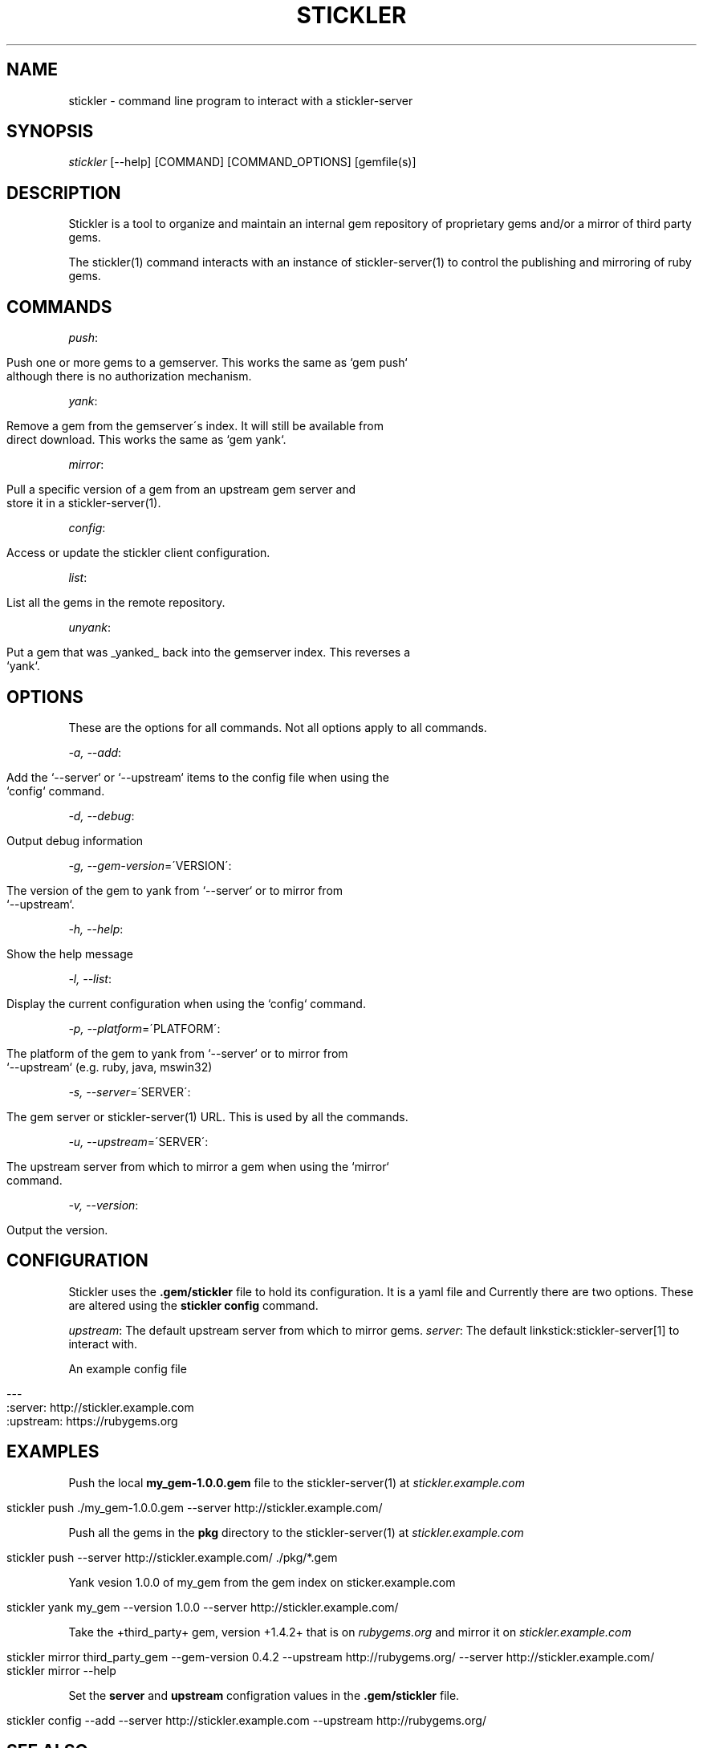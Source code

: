 .\" generated with Ronn/v0.7.3
.\" http://github.com/rtomayko/ronn/tree/0.7.3
.
.TH "STICKLER" "1" "March 2013" "" ""
.
.SH "NAME"
stickler \- command line program to interact with a stickler\-server
.
.SH "SYNOPSIS"
\fIstickler\fR [\-\-help] [COMMAND] [COMMAND_OPTIONS] [gemfile(s)]
.
.SH "DESCRIPTION"
Stickler is a tool to organize and maintain an internal gem repository of proprietary gems and/or a mirror of third party gems\.
.
.P
The stickler(1) command interacts with an instance of stickler\-server(1) to control the publishing and mirroring of ruby gems\.
.
.SH "COMMANDS"
\fIpush\fR:
.
.IP "" 4
.
.nf

Push one or more gems to a gemserver\.  This works the same as `gem push`
although there is no authorization mechanism\.
.
.fi
.
.IP "" 0
.
.P
\fIyank\fR:
.
.IP "" 4
.
.nf

Remove a gem from the gemserver\'s index\.  It will still be available from
direct download\.  This works the same as `gem yank`\.
.
.fi
.
.IP "" 0
.
.P
\fImirror\fR:
.
.IP "" 4
.
.nf

Pull a specific version of a gem from an upstream gem server and
store it in a stickler\-server(1)\.
.
.fi
.
.IP "" 0
.
.P
\fIconfig\fR:
.
.IP "" 4
.
.nf

Access or update the stickler client configuration\.
.
.fi
.
.IP "" 0
.
.P
\fIlist\fR:
.
.IP "" 4
.
.nf

List all the gems in the remote repository\.
.
.fi
.
.IP "" 0
.
.P
\fIunyank\fR:
.
.IP "" 4
.
.nf

Put a gem that was _yanked_ back into the gemserver index\. This reverses a
`yank`\.
.
.fi
.
.IP "" 0
.
.SH "OPTIONS"
These are the options for all commands\. Not all options apply to all commands\.
.
.P
\fI\-a, \-\-add\fR:
.
.IP "" 4
.
.nf

Add the `\-\-server` or `\-\-upstream` items to the config file when using the
`config` command\.
.
.fi
.
.IP "" 0
.
.P
\fI\-d, \-\-debug\fR:
.
.IP "" 4
.
.nf

Output debug information
.
.fi
.
.IP "" 0
.
.P
\fI\-g, \-\-gem\-version\fR=\'VERSION\':
.
.IP "" 4
.
.nf

The version of the gem to yank from `\-\-server` or to mirror from
`\-\-upstream`\.
.
.fi
.
.IP "" 0
.
.P
\fI\-h, \-\-help\fR:
.
.IP "" 4
.
.nf

Show the help message
.
.fi
.
.IP "" 0
.
.P
\fI\-l, \-\-list\fR:
.
.IP "" 4
.
.nf

Display the current configuration when using the `config` command\.
.
.fi
.
.IP "" 0
.
.P
\fI\-p, \-\-platform\fR=\'PLATFORM\':
.
.IP "" 4
.
.nf

The platform of the gem to yank from `\-\-server` or to mirror from
`\-\-upstream` (e\.g\.  ruby, java, mswin32)
.
.fi
.
.IP "" 0
.
.P
\fI\-s, \-\-server\fR=\'SERVER\':
.
.IP "" 4
.
.nf

The gem server or stickler\-server(1) URL\.  This is used by all the commands\.
.
.fi
.
.IP "" 0
.
.P
\fI\-u, \-\-upstream\fR=\'SERVER\':
.
.IP "" 4
.
.nf

The upstream server from which to mirror a gem when using the `mirror`
command\.
.
.fi
.
.IP "" 0
.
.P
\fI\-v, \-\-version\fR:
.
.IP "" 4
.
.nf

Output the version\.
.
.fi
.
.IP "" 0
.
.SH "CONFIGURATION"
Stickler uses the \fB\.gem/stickler\fR file to hold its configuration\. It is a yaml file and Currently there are two options\. These are altered using the \fBstickler config\fR command\.
.
.P
\fIupstream\fR: The default upstream server from which to mirror gems\. \fIserver\fR: The default linkstick:stickler\-server[1] to interact with\.
.
.P
An example config file
.
.IP "" 4
.
.nf

\-\-\-
:server: http://stickler\.example\.com
:upstream: https://rubygems\.org
.
.fi
.
.IP "" 0
.
.SH "EXAMPLES"
Push the local \fBmy_gem\-1\.0\.0\.gem\fR file to the stickler\-server(1) at \fIstickler\.example\.com\fR
.
.IP "" 4
.
.nf

stickler push \./my_gem\-1\.0\.0\.gem \-\-server http://stickler\.example\.com/
.
.fi
.
.IP "" 0
.
.P
Push all the gems in the \fBpkg\fR directory to the stickler\-server(1) at \fIstickler\.example\.com\fR
.
.IP "" 4
.
.nf

stickler push \-\-server http://stickler\.example\.com/ \./pkg/*\.gem
.
.fi
.
.IP "" 0
.
.P
Yank vesion 1\.0\.0 of my_gem from the gem index on sticker\.example\.com
.
.IP "" 4
.
.nf

stickler yank my_gem \-\-version 1\.0\.0 \-\-server http://stickler\.example\.com/
.
.fi
.
.IP "" 0
.
.P
Take the +third_party+ gem, version +1\.4\.2+ that is on \fIrubygems\.org\fR and mirror it on \fIstickler\.example\.com\fR
.
.IP "" 4
.
.nf

stickler mirror third_party_gem \-\-gem\-version 0\.4\.2 \-\-upstream http://rubygems\.org/ \-\-server http://stickler\.example\.com/
stickler mirror \-\-help
.
.fi
.
.IP "" 0
.
.P
Set the \fBserver\fR and \fBupstream\fR configration values in the \fB\.gem/stickler\fR file\.
.
.IP "" 4
.
.nf

stickler config \-\-add \-\-server http://stickler\.example\.com \-\-upstream http://rubygems\.org/
.
.fi
.
.IP "" 0
.
.SH "SEE ALSO"
stickler\-server(1), stickler\-passenger\-config(1)
.
.SH "AUTHOR"
Written by Jeremy Hinegardner \fIjeremy@copiousfreetime\.org\fR
.
.SH "RESOURCES"
GitHub project \fIhttps://www\.github\.com/copiousfreetime/stickler\fR
.
.SH "BUGS"
Please report bugs to the github issue tracker \fIhttps://github\.com/copiousfreetime/stickler/issues\fR
